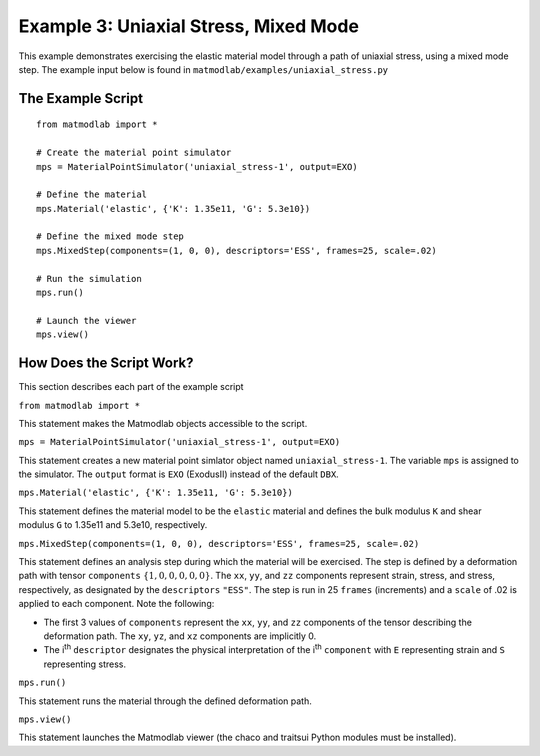 
Example 3: Uniaxial Stress, Mixed Mode
######################################

This example demonstrates exercising the elastic material model through a path
of uniaxial stress, using a mixed mode step. The example input below is found in ``matmodlab/examples/uniaxial_stress.py``

The Example Script
..................

::

   from matmodlab import *

   # Create the material point simulator
   mps = MaterialPointSimulator('uniaxial_stress-1', output=EXO)

   # Define the material
   mps.Material('elastic', {'K': 1.35e11, 'G': 5.3e10})

   # Define the mixed mode step
   mps.MixedStep(components=(1, 0, 0), descriptors='ESS', frames=25, scale=.02)

   # Run the simulation
   mps.run()

   # Launch the viewer
   mps.view()

How Does the Script Work?
.........................

This section describes each part of the example script

``from matmodlab import *``

This statement makes the Matmodlab objects accessible to the script.

``mps = MaterialPointSimulator('uniaxial_stress-1', output=EXO)``

This statement creates a new material point simlator object named ``uniaxial_stress-1``.  The variable ``mps`` is assigned to the simulator.  The ``output`` format is ``EXO`` (ExodusII) instead of the default ``DBX``.

``mps.Material('elastic', {'K': 1.35e11, 'G': 5.3e10})``

This statement defines the material model to be the ``elastic`` material and
defines the bulk modulus ``K`` and shear modulus ``G`` to 1.35e11 and 5.3e10,
respectively.

``mps.MixedStep(components=(1, 0, 0), descriptors='ESS', frames=25, scale=.02)``

This statement defines an analysis step during which the material will be
exercised. The step is defined by a deformation path with tensor
``components`` :math:`\{1, 0, 0, 0, 0, 0\}`. The ``xx``, ``yy``, and ``zz``
components represent strain, stress, and stress, respectively, as designated
by the ``descriptors`` ``"ESS"``. The step is run in 25 ``frames``
(increments) and a ``scale`` of .02 is applied to each component. Note the
following:

* The first 3 values of ``components`` represent the ``xx``, ``yy``, and
  ``zz`` components of the tensor describing the deformation path. The ``xy``,
  ``yz``, and ``xz`` components are implicitly 0.

* The i\ :superscript:`th` ``descriptor`` designates the physical
  interpretation of the i\ :superscript:`th` ``component`` with ``E``
  representing strain and ``S`` representing stress.

``mps.run()``

This statement runs the material through the defined deformation path.

``mps.view()``

This statement launches the Matmodlab viewer (the chaco and traitsui Python modules must be installed).
